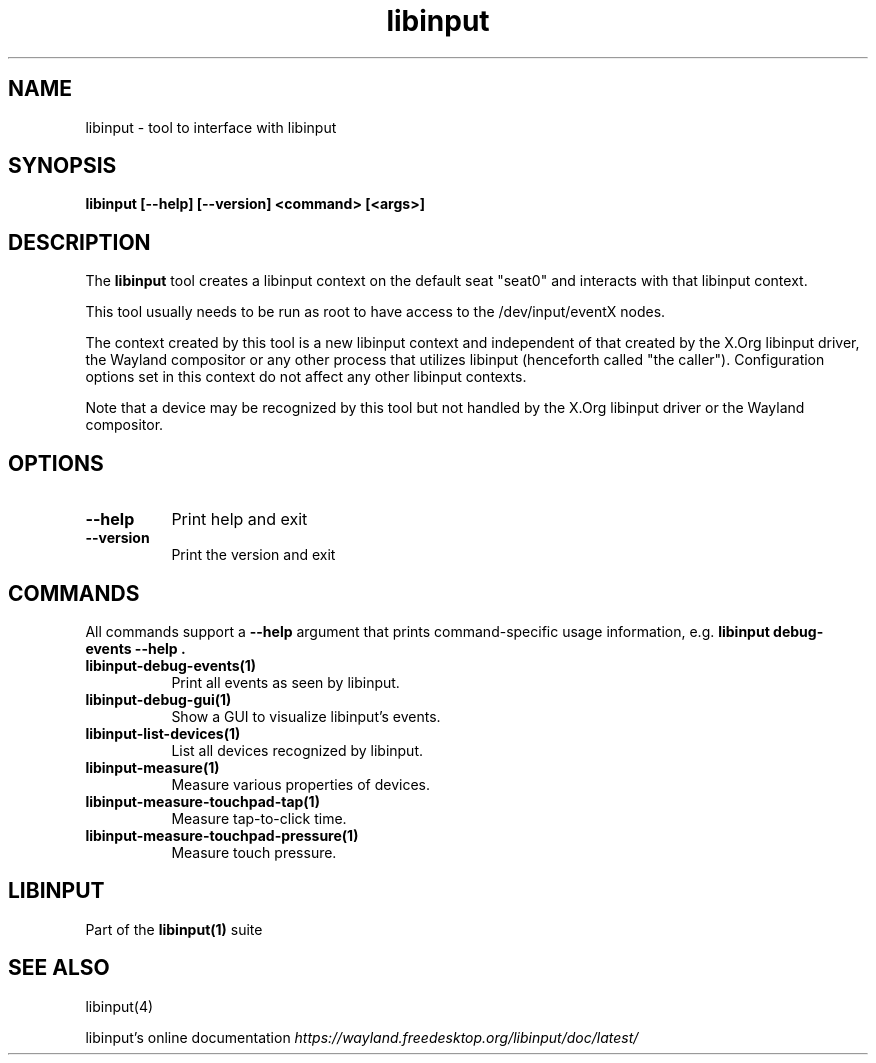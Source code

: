 .TH libinput "1" "" "libinput @LIBINPUT_VERSION@" "libinput Manual"
.SH NAME
libinput \- tool to interface with libinput
.SH SYNOPSIS
.B libinput [\-\-help] [\-\-version] <command> [<args>]
.SH DESCRIPTION
.PP
The
.B "libinput"
tool creates a libinput context on the default seat "seat0" and interacts
with that libinput context.
.PP
This tool usually needs to be run as root to have access to the
/dev/input/eventX nodes.
.PP
The context created by this tool is a new libinput context and independent
of that created by the X.Org libinput driver, the Wayland compositor or any
other process that utilizes libinput (henceforth called "the caller").
Configuration options set in this context do not affect any other libinput
contexts.
.PP
Note that a device may be recognized by this tool but not handled by the
X.Org libinput driver or the Wayland compositor.
.SH OPTIONS
.TP 8
.B \-\-help
Print help and exit
.TP 8
.B \-\-version
Print the version and exit

.SH COMMANDS
All commands support a
.B \-\-help
argument that prints command\-specific usage
information, e.g.
.B "libinput debug\-events \-\-help".
.TP 8
.B libinput\-debug\-events(1)
Print all events as seen by libinput.
.TP 8
.B libinput\-debug\-gui(1)
Show a GUI to visualize libinput's events.
.TP 8
.B libinput\-list\-devices(1)
List all devices recognized by libinput.
.TP 8
.B libinput\-measure(1)
Measure various properties of devices.
.TP 8
.B libinput\-measure\-touchpad\-tap(1)
Measure tap-to-click time.
.TP 8
.B libinput\-measure\-touchpad\-pressure(1)
Measure touch pressure.
.SH LIBINPUT
Part of the
.B libinput(1)
suite
.PP
.SH SEE ALSO
libinput(4)
.PP
libinput's online documentation
.I https://wayland.freedesktop.org/libinput/doc/latest/
